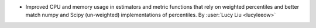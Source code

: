 - Improved CPU and memory usage in estimators and metric functions that rely on
  weighted percentiles and better match numpy and Scipy (un-weighted) implementations
  of percentiles.
  By :user:`Lucy Liu <lucyleeow>`
